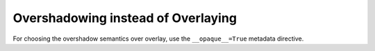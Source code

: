 Overshadowing instead of Overlaying
-------------------------------------

For choosing the overshadow semantics over overlay, use the ``__opaque__=True`` metadata directive.
